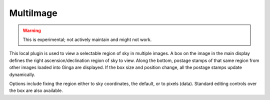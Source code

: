 .. _local-plugin-multiimage:

MultiImage
==========

.. warning:: This is experimental; not actively maintain and might not work.

.. image:: images/multiimage_screenshot.png
  :width: 800px
  :alt: MultiImage plugin

This local plugin is used to view a selectable region of sky in multiple
images. A box on the image in the main display defines the right
ascension/declination region of sky to view. Along the bottom, postage
stamps of that same region from other images loaded into Ginga are
displayed. If the box size and position change, all the postage stamps
update dynamically.

Options include fixing the region either to sky coordinates, the
default, or to pixels (data). Standard editing controls over the box
are also available.
